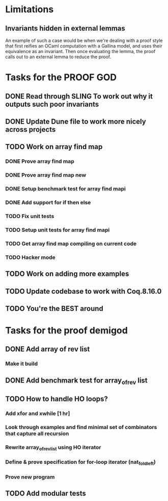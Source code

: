 #+PROPERTY: Effort_ALL 0 0:10 0:30 1:00 2:00 3:00 4:00 5:00 6:00 7:00
* Limitations
** Invariants hidden in external lemmas
An example of such a case would be when we're dealing with a proof
style that first reifies an OCaml computation with a Gallina model,
and uses their equivalence as an invariant. Then once evaluating the
lemma, the proof calls out to an external lemma to reduce the proof.
* Tasks for the PROOF GOD
** DONE Read through SLING To work out why it outputs such poor invariants
CLOSED: [2022-10-06 Thu 06:53]
:PROPERTIES:
:Effort:   0:10
:END:
:LOGBOOK:
CLOCK: [2022-10-06 Thu 06:34]--[2022-10-06 Thu 06:53] =>  0:19
:END:
** DONE Update Dune file to work more nicely across projects
CLOSED: [2022-10-06 Thu 13:26]
:PROPERTIES:
:Effort:   1:00
:END:
:LOGBOOK:
CLOCK: [2022-10-06 Thu 07:41]--[2022-10-07 Fri 06:04] => 22:23
CLOCK: [2022-10-06 Thu 07:03]--[2022-10-06 Thu 07:30] =>  0:27
:END:
** TODO Work on array find map
:PROPERTIES:
:Effort:   4:00
:END:
*** DONE Prove array find map
CLOSED: [2022-10-07 Fri 04:10]
:PROPERTIES:
:Effort:   0:30
:END:
:LOGBOOK:
CLOCK: [2022-10-07 Fri 03:58]--[2022-10-07 Fri 04:10] =>  0:12
:END:
*** DONE Prove array find map new
CLOSED: [2022-10-07 Fri 05:48]
*** DONE Setup benchmark test for array find mapi
CLOSED: [2022-10-07 Fri 05:50]
*** DONE Add support for if then else
CLOSED: [2022-10-07 Fri 09:43]
*** TODO Fix unit tests
*** TODO Setup unit tests for array find mapi
:LOGBOOK:
CLOCK: [2022-10-07 Fri 06:04]
:END:
*** TODO Get array find map compiling on current code
*** TODO Hacker mode
** TODO Work on adding more examples
:PROPERTIES:
:Effort:   1:00
:END:
** TODO Update codebase to work with Coq.8.16.0
** TODO You're the BEST around
* Tasks for the proof demigod
** DONE Add array of rev list
CLOSED: [2022-09-27 Tue 16:35]
*** Make it build
** DONE Add benchmark test for array_of_rev list
CLOSED: [2022-09-27 Tue 17:02]
** TODO How to handle HO loops?
*** Add xfor and xwhile [1 hr]
*** Look through examples and find minimal set of combinators that capture all recursion
*** Rewrite array_of_rev_list using HO iterator
*** Define & prove specification for for-loop iterator (nat_fold_left)
*** Prove new program
** TODO Add modular tests
